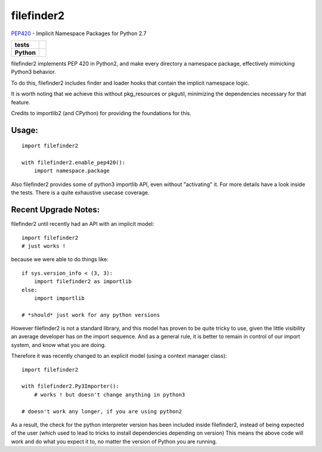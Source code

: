 filefinder2
===========

`PEP420 <https://www.python.org/dev/peps/pep-0420/>`_ - Implicit Namespace Packages for Python 2.7

.. start-badges

.. list-table::
    :stub-columns: 1

    * - tests
      - |travis| |requires| |landscape|
    * - Python
      - |version| |downloads| |wheel| |supported-versions| |supported-implementations|

.. |travis| image:: https://travis-ci.org/asmodehn/filefinder2.svg?branch=master
    :alt: Travis-CI Build Status
    :target: https://travis-ci.org/asmodehn/filefinder2

.. |requires| image:: https://requires.io/github/asmodehn/filefinder2/requirements.svg?branch=master
    :alt: Requirements Status
    :target: hhttps://requires.io/github/asmodehn/filefinder2/requirements/?branch=master

.. |landscape| image:: https://landscape.io/github/asmodehn/filefinder2/master/landscape.svg?style=flat
    :target: hhttps://landscape.io/github/asmodehn/filefinder2/master
    :alt: Code Quality Status

.. |version| image:: https://img.shields.io/pypi/v/filefinder2.svg?style=flat
    :alt: PyPI Package latest release
    :target: https://pypi.python.org/pypi/filefinder2

.. |downloads| image:: https://img.shields.io/pypi/dm/filefinder2.svg?style=flat
    :alt: PyPI Package monthly downloads
    :target: https://pypi.python.org/pypi/filefinder2

.. |wheel| image:: https://img.shields.io/pypi/wheel/filefinder2.svg?style=flat
    :alt: PyPI Wheel
    :target: https://pypi.python.org/pypi/filefinder2

.. |supported-versions| image:: https://img.shields.io/pypi/pyversions/filefinder2.svg?style=flat
    :alt: Supported versions
    :target: https://pypi.python.org/pypi/filefinder2

.. |supported-implementations| image:: https://img.shields.io/pypi/implementation/filefinder2.svg?style=flat
    :alt: Supported implementations
    :target: https://pypi.python.org/pypi/filefinder2

.. end-badges


filefinder2 implements PEP 420 in Python2, and make every directory a namespace package, effectively mimicking Python3 behavior.

To do this, filefinder2 includes finder and loader hooks that contain the implicit namespace logic.

It is worth noting that we achieve this without pkg_resources or pkgutil, minimizing the dependencies necessary for that feature.

Credits to importlib2 (and CPython) for providing the foundations for this.

Usage:
------
::

    import filefinder2

    with filefinder2.enable_pep420():
        import namespace.package



Also filefinder2 provides some of python3 importlib API, even without "activating" it.
For more details have a look inside the tests. There is a quite exhaustive usecase coverage.


Recent Upgrade Notes:
---------------------

filefinder2 until recently had an API with an implicit model::

    import filefinder2
    # just works !


because we were able to do things like::

    if sys.version_info < (3, 3):
        import filefinder2 as importlib
    else:
        import importlib

    # *should* just work for any python versions

However filefinder2 is not a standard library, and this model has proven to be quite tricky to use, given the little visibility an average developer has on the import sequence.
And as a general rule, it is better to remain in control of our import system, and know what you are doing.

Therefore it was recently changed to an explicit model (using a context manager class)::

    import filefinder2

    with filefinder2.Py3Importer():
        # works ! but doesn't change anything in python3

    # doesn't work any longer, if you are using python2


As a result, the check for the python interpreter version has been included inside filefinder2, instead of being expected of the user (which used to lead to tricks to install dependencies depending on version)
This means the above code will work and do what you expect it to, no matter the version of Python you are running.
